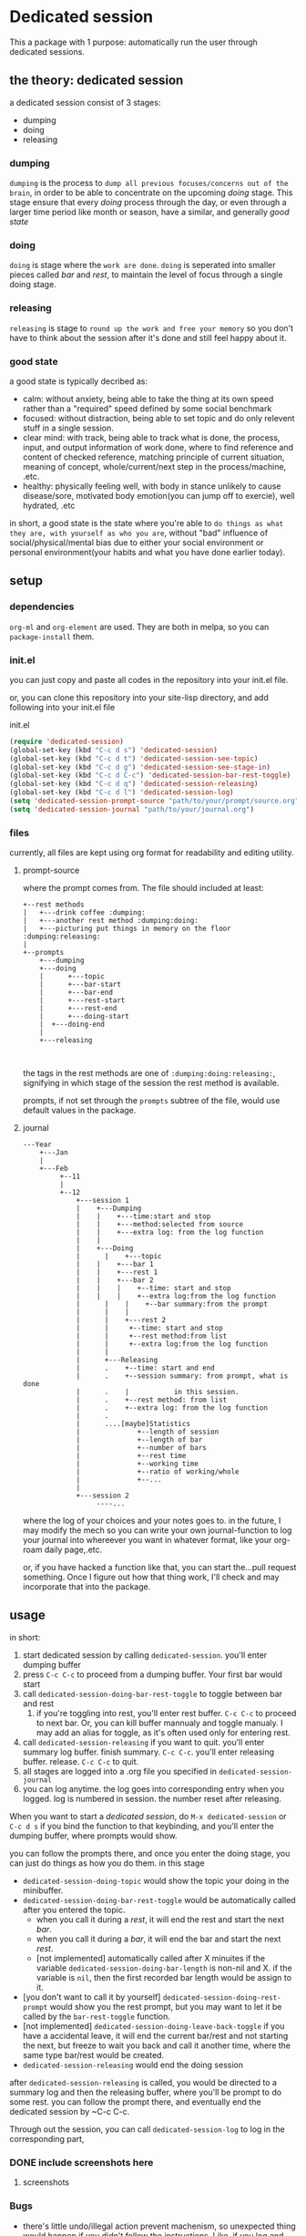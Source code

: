 * Dedicated session
This a package with 1 purpose: automatically run the user through dedicated sessions.
** the theory: dedicated session
a dedicated session consist of 3 stages:
+ dumping
+ doing
+ releasing
*** dumping
=dumping= is the process to =dump all previous focuses/concerns out of the brain=, in order to be able to concentrate on the upcoming [[doing]] stage. This stage ensure that every [[doing]] process through the day, or even through a larger time period like month or season, have a similar, and generally [[good state]]
*** doing
=doing= is stage where the =work are done=.
=doing= is seperated into smaller pieces called [[bar]] and [[rest]], to maintain the level of focus through a single doing stage.
*** releasing
=releasing= is stage to =round up the work and free your memory= so you don't have to think about the session after it's done and still feel happy about it.

*** good state
a good state is typically decribed as:
+ calm: without anxiety, being able to take the thing at its own speed rather than a "required" speed defined by some social benchmark
+ focused: without distraction, being able to set topic and do only relevent stuff in a single session.
+ clear mind: with track, being able to track what is done, the process, input, and output information of work done, where to find reference and content of checked reference, matching principle of current situation, meaning of concept, whole/current/next step in the process/machine, .etc.
+ healthy: physically feeling well, with body in stance unlikely to cause disease/sore, motivated body emotion(you can jump off to exercie), well hydrated, .etc

in short, a good state is the state where you're able to =do things as what they are, with yourself as who you are=, without "bad" influence of social/physical/mental bias due to either your social environment or personal environment(your habits and what you have done earlier today).
** setup
*** dependencies
~org-ml~ and ~org-element~ are used. They are both in melpa, so you can ~package-install~ them.
*** init.el
you can just copy and paste all codes in the repository into your init.el file.

or, you can clone this repository into your site-lisp directory, and add following into your init.el file
#+caption:init.el
#+begin_src emacs-lisp
  (require 'dedicated-session)
  (global-set-key (kbd "C-c d s") 'dedicated-session)
  (global-set-key (kbd "C-c d t") 'dedicated-session-see-topic)
  (global-set-key (kbd "C-c d g") 'dedicated-session-see-stage-in)
  (global-set-key (kbd "C-c d C-c") 'dedicated-session-bar-rest-toggle)
  (global-set-key (kbd "C-c d q") 'dedicated-session-releasing)
  (global-set-key (kbd "C-c d l") 'dedicated-session-log)
  (setq 'dedicated-session-prompt-source "path/to/your/prompt/source.org")
  (setq 'dedicated-session-journal "path/to/your/journal.org")
#+end_src
*** files
currently, all files are kept using org format for readability and editing utility.
**** prompt-source
where the prompt comes from. The file should included at least:
#+begin_src ditaa
  +--rest methods
  |   +---drink coffee :dumping:
  |   +---another rest method :dumping:doing:
  |   +---picturing put things in memory on the floor :dumping:releasing:
  |
  +--prompts       
      +---dumping
      +---doing
      | 	 +---topic
      |  	 +---bar-start
      | 	 +---bar-end
      | 	 +---rest-start
      | 	 +---rest-end
      | 	 +---doing-start
      |	 +---doing-end
      |
      +---releasing
               
            
#+end_src
the tags in the rest methods are one of =:dumping:doing:releasing:=, signifying in which stage of the session the rest method is available.

prompts, if not set through the =prompts= subtree of the file, would use default values in the package.
**** journal
#+begin_src ditaa
  ---Year	
      +---Jan   
      |	      															
      +---Feb   
           +--11
           |
           +--12
               +---session 1
               |    +---Dumping
               |    |    +---time:start and stop
               |    |    +---method:selected from source
               |    |    +---extra log: from the log function
               |    |
               |    +---Doing
               | 	  |    +---topic
               |    |    +---bar 1
               |    |    +---rest 1
               |    |    +---bar 2
               |    |    |    +--time: start and stop
               |    |    |    +--extra log:from the log function
               | 	  |    |    +--bar summary:from the prompt
               | 	  |    |
               | 	  |    +---rest 2
               |	  |	    +--time: start and stop
               |	  |	    +--rest method:from list
               |	  |	    +--extra log:from the log function
               |	  |
               |	  +---Releasing
               |	  .    +--time: start and end
               |	  .    +--session summary: from prompt, what is done
               |	  .    |		   in this session.
               |	  .    +--rest method: from list
               |	  .    +--extra log: from the log function
               |	  .
               |	  ....[maybe]Statistics
               |		      +--length of session
               |		      +--length of bar
               |		      +--number of bars
               |		      +--rest time
               |		      +--working time
               |		      +--ratio of working/whole
               |		      +--...
               |
               +---session 2
                    ----...
#+end_src
where the log of your choices and your notes goes to.
in the future, I may modify the mech so you can write your own journal-function to log your journal into whereever you want in whatever format, like your org-roam daily page,.etc.

or, if you have hacked a function like that, you can start the...pull request something. Once I figure out how that thing work, I'll check and may incorporate that into the package.
** usage
in short:
1. start dedicated session by calling ~dedicated-session~.
   you'll enter dumping buffer
2. press ~C-c C-c~ to proceed from a dumping buffer. Your first bar would start
3. call ~dedicated-session-doing-bar-rest-toggle~ to toggle between bar and rest
   1. if you're toggling into rest, you'll enter rest buffer. ~C-c C-c~ to proceed to next bar. Or, you can kill buffer mannualy and toggle manualy. I may add an alias for toggle, as it's often used only for entering rest.
4. call ~dedicated-session-releasing~ if you want to quit.
   you'll enter summary log buffer. finish summary. ~C-c C-c~. you'll enter releasing buffer. release. ~C-c C-c~ to quit.
5. all stages are logged into a .org file you specified in ~dedicated-session-journal~
6. you can log anytime. the log goes into corresponding entry when you logged.
   log is numbered in session. the number reset after releasing.


When you want to start a [[*the theory: dedicated session][dedicated session]], do ~M-x dedicated-session~ or ~C-c d s~ if you bind the function to that keybinding, and you'll enter the dumping buffer, where prompts would show.

you can follow the prompts there, and once you enter the doing stage, you can just do things as how you do them. in this stage
+ ~dedicated-session-doing-topic~ would show the topic your doing in the minibuffer.
+ ~dedicated-session-doing-bar-rest-toggle~ would be automatically called after you entered the topic.
  + when you call it during a [[rest]], it will end the rest and start the next [[bar]].
  + when you call it during a [[bar]], it will end the bar and start the next [[rest]].
  + [not implemented] automatically called after X minuites if the variable ~dedicated-session-doing-bar-length~ is non-nil and X. if the variable is ~nil~, then the first recorded bar length would be assign to it.
+ [you don't want to call it by yourself] ~dedicated-session-doing-rest-prompt~ would show you the rest prompt, but you may want to let it be called by the ~bar-rest-toggle~ function.
+ [not implemented] ~dedicated-session-doing-leave-back-toggle~ if you have a accidental leave, it will end the current bar/rest and not starting the next, but freeze to wait you back and call it another time, where the same type bar/rest would be created.
+ ~dedicated-session-releasing~ would end the doing session

after ~dedicated-session-releasing~ is called, you would be directed to a summary log and then the releasing buffer, where you'll be prompt to do some rest. you can follow the prompt there, and eventually end the dedicated session by ~C-c C-c.

Through out the session, you can call ~dedicated-session-log~ to log in the corresponding part, 
*** DONE include screenshots here
CLOSED: [2022-05-04 Wed 18:23]
:LOGBOOK:
- State "DONE"       from "TODO"       [2022-05-04 Wed 18:23]
:END:
**** screenshots
#+caption:topic
#+attr_html: :width 600px 
#+ATTR_ORG: :width 600
[[./resource/readme/topic.png]]

#+caption:dumping
#+attr_html: :width 600px 
#+ATTR_ORG: :width 600
[[./resource/readme/dumping.png]]

#+caption:rest
#+attr_html: :width 600px 
#+ATTR_ORG: :width 600
[[./resource/readme/rest.png]]

#+caption:summary
#+attr_html: :width 600px 
#+ATTR_ORG: :width 600
[[./resource/readme/summary.png]]

#+caption:releasing
#+attr_html: :width 600px 
#+ATTR_ORG: :width 600
[[./resource/readme/releasing.png]]

#+caption:dedicated-session-resource
#+attr_html: :width 600px 
#+ATTR_ORG: :width 600
[[./resource/readme/resource.png]]

#+caption:dedicated-session-journal
#+attr_html: :width 600px 
#+ATTR_ORG: :width 600
[[./resource/readme/journal.png]]
*** Bugs
+ there's little undo/illegal action prevent machenism, so unexpected thing would happen if you didn't follow the instructions. Like, if you log and forget about it, the log will be write in the journal with your next finalized log(the next one you pressed ~C-c C-c~ after finishing)
** functions
information here I wrote before start coding. so it might be inaccurate. I'll fix that later
*** ~dedicated-session~
entry point of the facility. it will:
1. start a session(set ~dedicated-session-in~ to ~t~)
2. call ~dedicated-session-dumping~
   after dumping finished, enter next phase like magit commit
3. call ~dedicated-session-doing~
*** ~dedicated-session-dumping~
(if use elscreen, could create a new screen and do that)
1. prompt for input of value of ~dedicated-session-topic~
2. create entry with time and "dedicated session: " dedicated-session-topic and the entry for dumping
3. record the start time with ~dedicated-session-record-time~
4. display prompts from source in a popup buffer
5. set ~dedicated-session-state~ to ~'dumping~
6. wait until user input signifying end of dumping(C-c C-c?)
7. call  ~dedicated-session-record-time~
8. return to ~dedicated-session~
*** ~dedicated-session-doing~
1. set ~dedicated-session-state~ to ~'doing~
2. create entry of doing
3. call ~dedicated-session-bar-rest-toggle~
**** ~dedicated-session-doing-bar-rest-toggle &optional done?~
1. will toggle the ~dedicated-session-doing-state~ to bar/rest,
2. find the last bar/rest. if there's none, create one
3. call ~dedicated-session-record-time~,
4. if ~done?~ is ture, meaning it's called by ~dedicated-session-releasing~, that the doing stage is done, so no new insert. and return.
5. otherwise,
   1. create new rest/bar entry,
   2. call ~dedicated-session-record-time~,
   3. if it's a bar, message "bar no.X starting"
   4. if it's a rest, call ~dedicated-session-doing--rest-prompt~
   5. return
**** ~dedicated-session-doing--rest-prompt~
1. start a new org buffer
2. insert content from ~dedicated-session-rest-collect~
3. popup a window, and give it the buffer
4. wait for user input to call ~dedicated-session-doing-bar-rest-toggle~ and return
****  ~dedicated-session-rest-collect~
1. go to the source file
2. filter rest methods with the ~dedicated-session-state~ as tags
3. return the filtered rest methods 
*** ~dedicated-session-releasing~
manualy called.
1. call ~dedicated-session-bar-rest-toggle t~, to end the last bar/rest
2. call ~dedicated-session-releasing-free~
**** ~dedicated-session-releasing-free~
1. open a capture buffer just like magit commit
2. prompt for summary log
3. after recieving C-c C-c, goto the journal file buffer, create the releasing heading and save the log in journal
4. prompt for rest with methods returned by ~dedicated-session-rest-collect 'releasing~
5. after recieving C-c C-c, meaning that the rest ended, set ~dedicated-session-state~ to nil
6. message dedicated session of ~dedicated-session-topic~ ended
7. set ~dedicated-session-doing-topic~ nil
*** ~dedicated-session-log~
this function log notes in the corresponding entry in the journal file
1. display a capture buffer
2. after recieving C-c C-c, goto journal file buffer, create an entry under the ~logs~ (if it's not present, create one) with heading at (current time - start - time), and insert the note under that entry.
** roadmap
+ [ ] enable customize journal function
+ [ ] add timer feature in doing/bars
+ [ ] link behaviour in prompt buffers?
